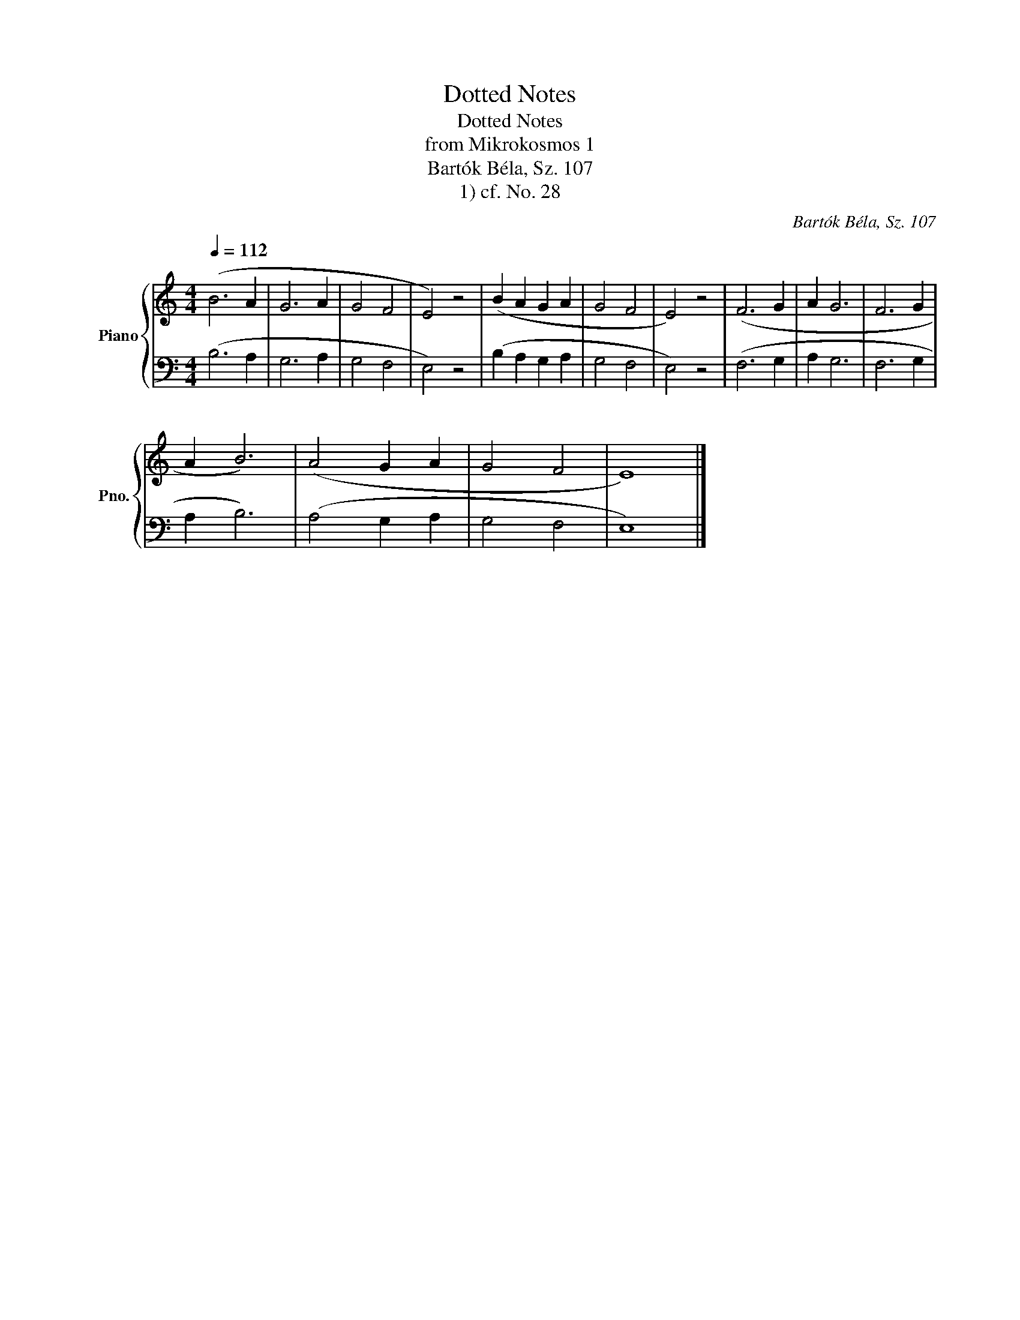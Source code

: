 X:1
T:Dotted Notes
T:Dotted Notes
T:from Mikrokosmos 1
T:Bartók Béla, Sz. 107
T:1) cf. No. 28
C:Bartók Béla, Sz. 107
%%score { 1 | 2 }
L:1/8
Q:1/4=112
M:4/4
K:C
V:1 treble nm="Piano" snm="Pno."
V:2 bass 
V:1
 (B6 A2 | G6 A2 | G4 F4 | E4) z4 | (B2 A2 G2 A2 | G4 F4 | E4) z4 | (F6 G2 | A2 G6 | F6 G2 | %10
 A2 B6) | (A4 G2 A2 | G4 F4 | E8) |] %14
V:2
 (B,6 A,2 | G,6 A,2 | G,4 F,4 | E,4) z4 | (B,2 A,2 G,2 A,2 | G,4 F,4 | E,4) z4 | (F,6 G,2 | %8
 A,2 G,6 | F,6 G,2 | A,2 B,6) | (A,4 G,2 A,2 | G,4 F,4 | E,8) |] %14

